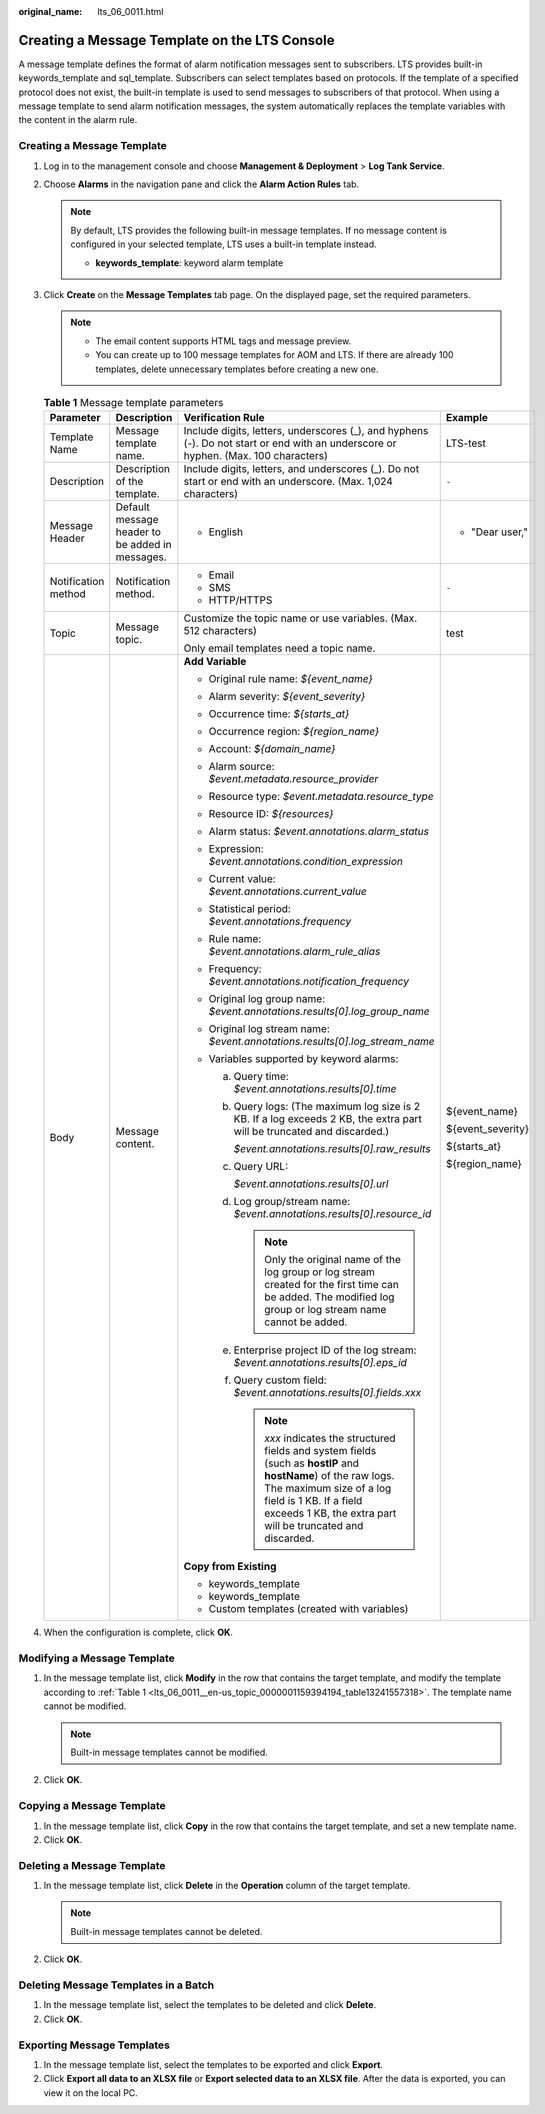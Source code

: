 :original_name: lts_06_0011.html

.. _lts_06_0011:

Creating a Message Template on the LTS Console
==============================================

A message template defines the format of alarm notification messages sent to subscribers. LTS provides built-in keywords_template and sql_template. Subscribers can select templates based on protocols. If the template of a specified protocol does not exist, the built-in template is used to send messages to subscribers of that protocol. When using a message template to send alarm notification messages, the system automatically replaces the template variables with the content in the alarm rule.

Creating a Message Template
---------------------------

#. Log in to the management console and choose **Management & Deployment** > **Log Tank Service**.

#. Choose **Alarms** in the navigation pane and click the **Alarm Action Rules** tab.

   .. note::

      By default, LTS provides the following built-in message templates. If no message content is configured in your selected template, LTS uses a built-in template instead.

      -  **keywords_template**: keyword alarm template

#. Click **Create** on the **Message Templates** tab page. On the displayed page, set the required parameters.

   .. note::

      -  The email content supports HTML tags and message preview.
      -  You can create up to 100 message templates for AOM and LTS. If there are already 100 templates, delete unnecessary templates before creating a new one.

   .. _lts_06_0011__en-us_topic_0000001159394194_table13241557318:

   .. table:: **Table 1** Message template parameters

      +---------------------+-------------------------------------------------+-------------------------------------------------------------------------------------------------------------------------------------------------------------------------------------------------------------------------------------------+-------------------+
      | Parameter           | Description                                     | Verification Rule                                                                                                                                                                                                                         | Example           |
      +=====================+=================================================+===========================================================================================================================================================================================================================================+===================+
      | Template Name       | Message template name.                          | Include digits, letters, underscores (_), and hyphens (-). Do not start or end with an underscore or hyphen. (Max. 100 characters)                                                                                                        | LTS-test          |
      +---------------------+-------------------------------------------------+-------------------------------------------------------------------------------------------------------------------------------------------------------------------------------------------------------------------------------------------+-------------------+
      | Description         | Description of the template.                    | Include digits, letters, and underscores (_). Do not start or end with an underscore. (Max. 1,024 characters)                                                                                                                             | ``-``             |
      +---------------------+-------------------------------------------------+-------------------------------------------------------------------------------------------------------------------------------------------------------------------------------------------------------------------------------------------+-------------------+
      | Message Header      | Default message header to be added in messages. | -  English                                                                                                                                                                                                                                | -  "Dear user,"   |
      +---------------------+-------------------------------------------------+-------------------------------------------------------------------------------------------------------------------------------------------------------------------------------------------------------------------------------------------+-------------------+
      | Notification method | Notification method.                            | -  Email                                                                                                                                                                                                                                  | ``-``             |
      |                     |                                                 | -  SMS                                                                                                                                                                                                                                    |                   |
      |                     |                                                 | -  HTTP/HTTPS                                                                                                                                                                                                                             |                   |
      +---------------------+-------------------------------------------------+-------------------------------------------------------------------------------------------------------------------------------------------------------------------------------------------------------------------------------------------+-------------------+
      | Topic               | Message topic.                                  | Customize the topic name or use variables. (Max. 512 characters)                                                                                                                                                                          | test              |
      |                     |                                                 |                                                                                                                                                                                                                                           |                   |
      |                     |                                                 | Only email templates need a topic name.                                                                                                                                                                                                   |                   |
      +---------------------+-------------------------------------------------+-------------------------------------------------------------------------------------------------------------------------------------------------------------------------------------------------------------------------------------------+-------------------+
      | Body                | Message content.                                | **Add Variable**                                                                                                                                                                                                                          | ${event_name}     |
      |                     |                                                 |                                                                                                                                                                                                                                           |                   |
      |                     |                                                 | -  Original rule name: *${event_name}*                                                                                                                                                                                                    | ${event_severity} |
      |                     |                                                 | -  Alarm severity: *${event_severity}*                                                                                                                                                                                                    |                   |
      |                     |                                                 | -  Occurrence time: *${starts_at}*                                                                                                                                                                                                        | ${starts_at}      |
      |                     |                                                 | -  Occurrence region: *${region_name}*                                                                                                                                                                                                    |                   |
      |                     |                                                 | -  Account: *${domain_name}*                                                                                                                                                                                                              | ${region_name}    |
      |                     |                                                 | -  Alarm source: *$event.metadata.resource_provider*                                                                                                                                                                                      |                   |
      |                     |                                                 | -  Resource type: *$event.metadata.resource_type*                                                                                                                                                                                         |                   |
      |                     |                                                 | -  Resource ID: *${resources}*                                                                                                                                                                                                            |                   |
      |                     |                                                 | -  Alarm status: *$event.annotations.alarm_status*                                                                                                                                                                                        |                   |
      |                     |                                                 | -  Expression: *$event.annotations.condition_expression*                                                                                                                                                                                  |                   |
      |                     |                                                 | -  Current value: *$event.annotations.current_value*                                                                                                                                                                                      |                   |
      |                     |                                                 | -  Statistical period: *$event.annotations.frequency*                                                                                                                                                                                     |                   |
      |                     |                                                 | -  Rule name: *$event.annotations.alarm_rule_alias*                                                                                                                                                                                       |                   |
      |                     |                                                 | -  Frequency: *$event.annotations.notification_frequency*                                                                                                                                                                                 |                   |
      |                     |                                                 | -  Original log group name: *$event.annotations.results[0].log_group_name*                                                                                                                                                                |                   |
      |                     |                                                 | -  Original log stream name: *$event.annotations.results[0].log_stream_name*                                                                                                                                                              |                   |
      |                     |                                                 | -  Variables supported by keyword alarms:                                                                                                                                                                                                 |                   |
      |                     |                                                 |                                                                                                                                                                                                                                           |                   |
      |                     |                                                 |    a. Query time: *$event.annotations.results[0].time*                                                                                                                                                                                    |                   |
      |                     |                                                 |                                                                                                                                                                                                                                           |                   |
      |                     |                                                 |    b. Query logs: (The maximum log size is 2 KB. If a log exceeds 2 KB, the extra part will be truncated and discarded.)                                                                                                                  |                   |
      |                     |                                                 |                                                                                                                                                                                                                                           |                   |
      |                     |                                                 |       *$event.annotations.results[0].raw_results*                                                                                                                                                                                         |                   |
      |                     |                                                 |                                                                                                                                                                                                                                           |                   |
      |                     |                                                 |    c. Query URL:                                                                                                                                                                                                                          |                   |
      |                     |                                                 |                                                                                                                                                                                                                                           |                   |
      |                     |                                                 |       *$event.annotations.results[0].url*                                                                                                                                                                                                 |                   |
      |                     |                                                 |                                                                                                                                                                                                                                           |                   |
      |                     |                                                 |    d. Log group/stream name: *$event.annotations.results[0].resource_id*                                                                                                                                                                  |                   |
      |                     |                                                 |                                                                                                                                                                                                                                           |                   |
      |                     |                                                 |       .. note::                                                                                                                                                                                                                           |                   |
      |                     |                                                 |                                                                                                                                                                                                                                           |                   |
      |                     |                                                 |          Only the original name of the log group or log stream created for the first time can be added. The modified log group or log stream name cannot be added.                                                                        |                   |
      |                     |                                                 |                                                                                                                                                                                                                                           |                   |
      |                     |                                                 |    e. Enterprise project ID of the log stream: *$event.annotations.results[0].eps_id*                                                                                                                                                     |                   |
      |                     |                                                 |                                                                                                                                                                                                                                           |                   |
      |                     |                                                 |    f. Query custom field: *$event.annotations.results[0].fields.xxx*                                                                                                                                                                      |                   |
      |                     |                                                 |                                                                                                                                                                                                                                           |                   |
      |                     |                                                 |       .. note::                                                                                                                                                                                                                           |                   |
      |                     |                                                 |                                                                                                                                                                                                                                           |                   |
      |                     |                                                 |          *xxx* indicates the structured fields and system fields (such as **hostIP** and **hostName**) of the raw logs. The maximum size of a log field is 1 KB. If a field exceeds 1 KB, the extra part will be truncated and discarded. |                   |
      |                     |                                                 |                                                                                                                                                                                                                                           |                   |
      |                     |                                                 | **Copy from Existing**                                                                                                                                                                                                                    |                   |
      |                     |                                                 |                                                                                                                                                                                                                                           |                   |
      |                     |                                                 | -  keywords_template                                                                                                                                                                                                                      |                   |
      |                     |                                                 | -  keywords_template                                                                                                                                                                                                                      |                   |
      |                     |                                                 | -  Custom templates (created with variables)                                                                                                                                                                                              |                   |
      +---------------------+-------------------------------------------------+-------------------------------------------------------------------------------------------------------------------------------------------------------------------------------------------------------------------------------------------+-------------------+

#. When the configuration is complete, click **OK**.

Modifying a Message Template
----------------------------

#. In the message template list, click **Modify** in the row that contains the target template, and modify the template according to :ref:`Table 1 <lts_06_0011__en-us_topic_0000001159394194_table13241557318>`. The template name cannot be modified.

   .. note::

      Built-in message templates cannot be modified.

#. Click **OK**.

Copying a Message Template
--------------------------

#. In the message template list, click **Copy** in the row that contains the target template, and set a new template name.
#. Click **OK**.

Deleting a Message Template
---------------------------

#. In the message template list, click **Delete** in the **Operation** column of the target template.

   .. note::

      Built-in message templates cannot be deleted.

#. Click **OK**.

Deleting Message Templates in a Batch
-------------------------------------

#. In the message template list, select the templates to be deleted and click **Delete**.
#. Click **OK**.

Exporting Message Templates
---------------------------

#. In the message template list, select the templates to be exported and click **Export**.
#. Click **Export all data to an XLSX file** or **Export selected data to an XLSX file**. After the data is exported, you can view it on the local PC.
